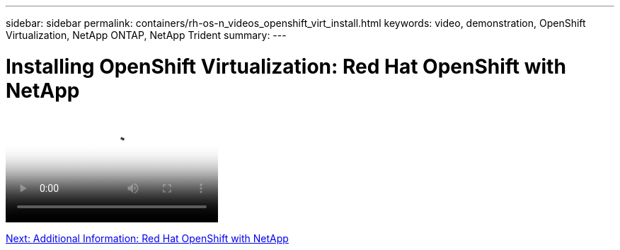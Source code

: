 ---
sidebar: sidebar
permalink: containers/rh-os-n_videos_openshift_virt_install.html
keywords: video, demonstration, OpenShift Virtualization, NetApp ONTAP, NetApp Trident
summary:
---

= Installing OpenShift Virtualization: Red Hat OpenShift with NetApp
:hardbreaks:
:nofooter:
:icons: font
:linkattrs:
:imagesdir: ./../media/


video::rh-os-n_use_cases_openshift_virt_install.mp4[Installing OpenShift Virtualization - Red Hat OpenShift with NetApp]

link:rh-os-n_additional_information.html[Next: Additional Information: Red Hat OpenShift with NetApp]

